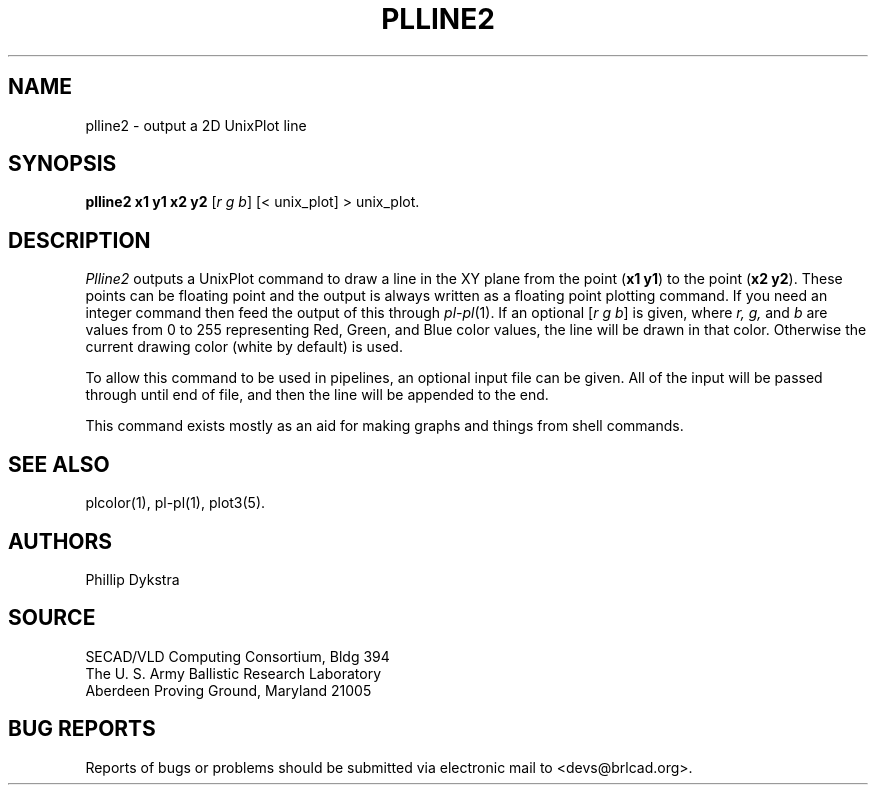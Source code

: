 .TH PLLINE2 1 BRL-CAD
.\"                      P L L I N E 2 . 1
.\" BRL-CAD
.\"
.\" Copyright (c) 2005 United States Government as represented by
.\" the U.S. Army Research Laboratory.
.\"
.\" This document is made available under the terms of the GNU Free
.\" Documentation License or, at your option, under the terms of the
.\" GNU General Public License as published by the Free Software
.\" Foundation.  Permission is granted to copy, distribute and/or
.\" modify this document under the terms of the GNU Free Documentation
.\" License, Version 1.2 or any later version published by the Free
.\" Software Foundation; with no Invariant Sections, no Front-Cover
.\" Texts, and no Back-Cover Texts.  Permission is also granted to
.\" redistribute this document under the terms of the GNU General
.\" Public License; either version 2 of the License, or (at your
.\" option) any later version.
.\"
.\" You should have received a copy of the GNU Free Documentation
.\" License and/or the GNU General Public License along with this
.\" document; see the file named COPYING for more information.
.\"
.\".\".\"
.SH NAME
plline2 \- output a 2D UnixPlot line
.SH SYNOPSIS
.B plline2 x1 y1 x2 y2
.RI [ r\ g\ b ]
[< unix_plot]
> unix_plot.
.SH DESCRIPTION
.I Plline2
outputs a UnixPlot command to draw a line in the XY plane from
the point
.RB ( x1\ y1 )
to the point
.RB ( x2\ y2 ).
These points can be floating point and the output is always written
as a floating point plotting command.  If you need an integer command
then feed the output of this through
.IR pl\-pl (1).
If an optional
.RI [ r\ g\ b ]
is given, where
.I r, g,
and
.I b
are values from 0 to 255 representing Red, Green, and Blue color values,
the line will be drawn in that color.  Otherwise the current drawing
color (white by default) is used.
.PP
To allow this command to be used in pipelines, an optional input file
can be given.  All of the input will be passed through until end of
file, and then the line will be appended to the end.
.PP
This command exists mostly as an aid for making graphs and things
from shell commands.
.SH "SEE ALSO"
plcolor(1), pl-pl(1), plot3(5).
.SH AUTHORS
Phillip Dykstra
.SH SOURCE
SECAD/VLD Computing Consortium, Bldg 394
.br
The U. S. Army Ballistic Research Laboratory
.br
Aberdeen Proving Ground, Maryland  21005
.SH "BUG REPORTS"
Reports of bugs or problems should be submitted via electronic
mail to <devs@brlcad.org>.
